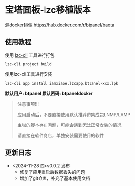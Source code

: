 * 宝塔面板-lzc移植版本

源docker镜像 https://hub.docker.com/r/btpanel/baota

** 使用教程

使用 [[https://www.npmjs.com/package/@lazycatcloud/lzc-cli][lzc-cli]] 工具进行打包

#+begin_src shell
  lzc-cli project build
#+end_src

使用lzc-cli工具进行安装

#+begin_src shell
  lzc-cli app install iamxiaoe.lzcapp.btpanel-xxx.lpk
#+end_src


*默认用户: btpanel*
*默认密码: btpaneldocker*

#+begin_quote
注意事项!!!

应用启动后，不要直接使用默认推荐的集成包LNMP/LAMP

宝塔的脚本存在问题，可能会遇到无法正常安装的情况

请直接在软件商店，单独安装需要使用的软件
#+end_quote



** 更新日志

- <2024-11-28 四>v0.0.2 发布
   + 修复了应用重启后数据丢失的问题
   + 增加了git仓库，补充了基本使用文档
